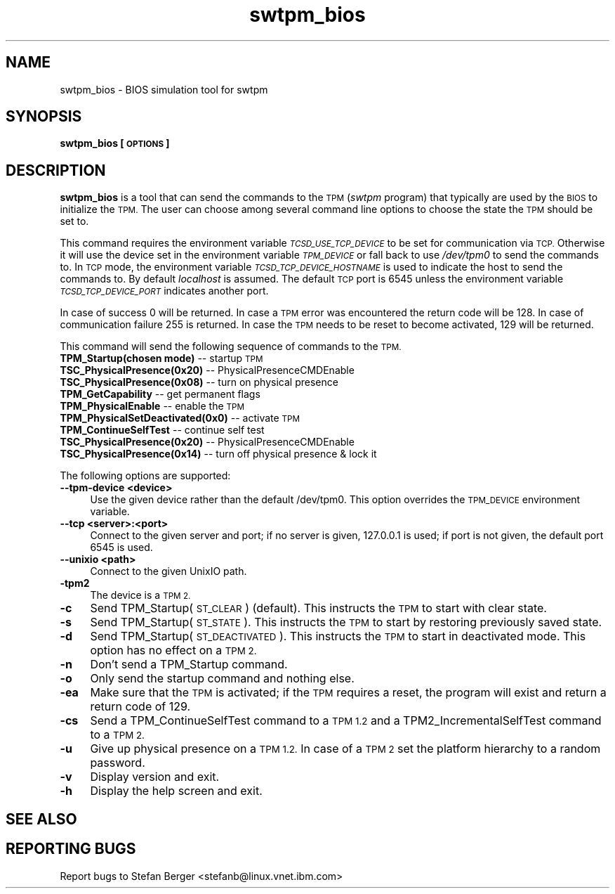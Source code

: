 .\" Automatically generated by Pod::Man 2.28 (Pod::Simple 3.29)
.\"
.\" Standard preamble:
.\" ========================================================================
.de Sp \" Vertical space (when we can't use .PP)
.if t .sp .5v
.if n .sp
..
.de Vb \" Begin verbatim text
.ft CW
.nf
.ne \\$1
..
.de Ve \" End verbatim text
.ft R
.fi
..
.\" Set up some character translations and predefined strings.  \*(-- will
.\" give an unbreakable dash, \*(PI will give pi, \*(L" will give a left
.\" double quote, and \*(R" will give a right double quote.  \*(C+ will
.\" give a nicer C++.  Capital omega is used to do unbreakable dashes and
.\" therefore won't be available.  \*(C` and \*(C' expand to `' in nroff,
.\" nothing in troff, for use with C<>.
.tr \(*W-
.ds C+ C\v'-.1v'\h'-1p'\s-2+\h'-1p'+\s0\v'.1v'\h'-1p'
.ie n \{\
.    ds -- \(*W-
.    ds PI pi
.    if (\n(.H=4u)&(1m=24u) .ds -- \(*W\h'-12u'\(*W\h'-12u'-\" diablo 10 pitch
.    if (\n(.H=4u)&(1m=20u) .ds -- \(*W\h'-12u'\(*W\h'-8u'-\"  diablo 12 pitch
.    ds L" ""
.    ds R" ""
.    ds C` ""
.    ds C' ""
'br\}
.el\{\
.    ds -- \|\(em\|
.    ds PI \(*p
.    ds L" ``
.    ds R" ''
.    ds C`
.    ds C'
'br\}
.\"
.\" Escape single quotes in literal strings from groff's Unicode transform.
.ie \n(.g .ds Aq \(aq
.el       .ds Aq '
.\"
.\" If the F register is turned on, we'll generate index entries on stderr for
.\" titles (.TH), headers (.SH), subsections (.SS), items (.Ip), and index
.\" entries marked with X<> in POD.  Of course, you'll have to process the
.\" output yourself in some meaningful fashion.
.\"
.\" Avoid warning from groff about undefined register 'F'.
.de IX
..
.nr rF 0
.if \n(.g .if rF .nr rF 1
.if (\n(rF:(\n(.g==0)) \{
.    if \nF \{
.        de IX
.        tm Index:\\$1\t\\n%\t"\\$2"
..
.        if !\nF==2 \{
.            nr % 0
.            nr F 2
.        \}
.    \}
.\}
.rr rF
.\"
.\" Accent mark definitions (@(#)ms.acc 1.5 88/02/08 SMI; from UCB 4.2).
.\" Fear.  Run.  Save yourself.  No user-serviceable parts.
.    \" fudge factors for nroff and troff
.if n \{\
.    ds #H 0
.    ds #V .8m
.    ds #F .3m
.    ds #[ \f1
.    ds #] \fP
.\}
.if t \{\
.    ds #H ((1u-(\\\\n(.fu%2u))*.13m)
.    ds #V .6m
.    ds #F 0
.    ds #[ \&
.    ds #] \&
.\}
.    \" simple accents for nroff and troff
.if n \{\
.    ds ' \&
.    ds ` \&
.    ds ^ \&
.    ds , \&
.    ds ~ ~
.    ds /
.\}
.if t \{\
.    ds ' \\k:\h'-(\\n(.wu*8/10-\*(#H)'\'\h"|\\n:u"
.    ds ` \\k:\h'-(\\n(.wu*8/10-\*(#H)'\`\h'|\\n:u'
.    ds ^ \\k:\h'-(\\n(.wu*10/11-\*(#H)'^\h'|\\n:u'
.    ds , \\k:\h'-(\\n(.wu*8/10)',\h'|\\n:u'
.    ds ~ \\k:\h'-(\\n(.wu-\*(#H-.1m)'~\h'|\\n:u'
.    ds / \\k:\h'-(\\n(.wu*8/10-\*(#H)'\z\(sl\h'|\\n:u'
.\}
.    \" troff and (daisy-wheel) nroff accents
.ds : \\k:\h'-(\\n(.wu*8/10-\*(#H+.1m+\*(#F)'\v'-\*(#V'\z.\h'.2m+\*(#F'.\h'|\\n:u'\v'\*(#V'
.ds 8 \h'\*(#H'\(*b\h'-\*(#H'
.ds o \\k:\h'-(\\n(.wu+\w'\(de'u-\*(#H)/2u'\v'-.3n'\*(#[\z\(de\v'.3n'\h'|\\n:u'\*(#]
.ds d- \h'\*(#H'\(pd\h'-\w'~'u'\v'-.25m'\f2\(hy\fP\v'.25m'\h'-\*(#H'
.ds D- D\\k:\h'-\w'D'u'\v'-.11m'\z\(hy\v'.11m'\h'|\\n:u'
.ds th \*(#[\v'.3m'\s+1I\s-1\v'-.3m'\h'-(\w'I'u*2/3)'\s-1o\s+1\*(#]
.ds Th \*(#[\s+2I\s-2\h'-\w'I'u*3/5'\v'-.3m'o\v'.3m'\*(#]
.ds ae a\h'-(\w'a'u*4/10)'e
.ds Ae A\h'-(\w'A'u*4/10)'E
.    \" corrections for vroff
.if v .ds ~ \\k:\h'-(\\n(.wu*9/10-\*(#H)'\s-2\u~\d\s+2\h'|\\n:u'
.if v .ds ^ \\k:\h'-(\\n(.wu*10/11-\*(#H)'\v'-.4m'^\v'.4m'\h'|\\n:u'
.    \" for low resolution devices (crt and lpr)
.if \n(.H>23 .if \n(.V>19 \
\{\
.    ds : e
.    ds 8 ss
.    ds o a
.    ds d- d\h'-1'\(ga
.    ds D- D\h'-1'\(hy
.    ds th \o'bp'
.    ds Th \o'LP'
.    ds ae ae
.    ds Ae AE
.\}
.rm #[ #] #H #V #F C
.\" ========================================================================
.\"
.IX Title "swtpm_bios 8"
.TH swtpm_bios 8 "2017-11-13" "swtpm" ""
.\" For nroff, turn off justification.  Always turn off hyphenation; it makes
.\" way too many mistakes in technical documents.
.if n .ad l
.nh
.SH "NAME"
swtpm_bios \- BIOS simulation tool for swtpm
.SH "SYNOPSIS"
.IX Header "SYNOPSIS"
\&\fBswtpm_bios [\s-1OPTIONS\s0]\fR
.SH "DESCRIPTION"
.IX Header "DESCRIPTION"
\&\fBswtpm_bios\fR is a tool that can send the commands to the \s-1TPM \s0(\fIswtpm\fR 
program) that typically are used by the \s-1BIOS\s0 to initialize the \s-1TPM.\s0
The user can choose among several command line options to choose the
state the \s-1TPM\s0 should be set to.
.PP
This command requires the environment variable \fI\s-1TCSD_USE_TCP_DEVICE\s0\fR
to be set for communication via \s-1TCP.\s0 Otherwise it will use the device
set in the environment variable \fI\s-1TPM_DEVICE\s0\fR or fall back to use
\&\fI/dev/tpm0\fR to send the commands to. In \s-1TCP\s0 mode, the environment variable
\&\fI\s-1TCSD_TCP_DEVICE_HOSTNAME\s0\fR is used to indicate the host to send the commands
to. By default \fIlocalhost\fR is assumed. The default \s-1TCP\s0 port is 6545 unless
the environment variable \fI\s-1TCSD_TCP_DEVICE_PORT\s0\fR indicates another port.
.PP
In case of success 0 will be returned. In case a \s-1TPM\s0 error was
encountered the return code will be 128. In case of communication
failure 255 is returned. In case the \s-1TPM\s0 needs to be reset to become
activated, 129 will be returned.
.PP
This command will send the following sequence of commands to the \s-1TPM.\s0
.IP "\fBTPM_Startup(chosen mode)\fR \*(-- startup \s-1TPM\s0" 4
.IX Item "TPM_Startup(chosen mode) startup TPM"
.PD 0
.IP "\fBTSC_PhysicalPresence(0x20)\fR \*(-- PhysicalPresenceCMDEnable" 4
.IX Item "TSC_PhysicalPresence(0x20) PhysicalPresenceCMDEnable"
.IP "\fBTSC_PhysicalPresence(0x08)\fR \*(-- turn on physical presence" 4
.IX Item "TSC_PhysicalPresence(0x08) turn on physical presence"
.IP "\fBTPM_GetCapability\fR \*(-- get permanent flags" 4
.IX Item "TPM_GetCapability get permanent flags"
.IP "\fBTPM_PhysicalEnable\fR \*(-- enable the \s-1TPM\s0" 4
.IX Item "TPM_PhysicalEnable enable the TPM"
.IP "\fBTPM_PhysicalSetDeactivated(0x0)\fR \*(-- activate \s-1TPM\s0" 4
.IX Item "TPM_PhysicalSetDeactivated(0x0) activate TPM"
.IP "\fBTPM_ContinueSelfTest\fR \*(-- continue self test" 4
.IX Item "TPM_ContinueSelfTest continue self test"
.IP "\fBTSC_PhysicalPresence(0x20)\fR \*(-- PhysicalPresenceCMDEnable" 4
.IX Item "TSC_PhysicalPresence(0x20) PhysicalPresenceCMDEnable"
.IP "\fBTSC_PhysicalPresence(0x14)\fR \*(-- turn off physical presence & lock it" 4
.IX Item "TSC_PhysicalPresence(0x14) turn off physical presence & lock it"
.PD
.PP
The following options are supported:
.IP "\fB\-\-tpm\-device <device>\fR" 4
.IX Item "--tpm-device <device>"
Use the given device rather than the default /dev/tpm0. This option overrides
the \s-1TPM_DEVICE\s0 environment variable.
.IP "\fB\-\-tcp <server>:<port>\fR" 4
.IX Item "--tcp <server>:<port>"
Connect to the given server and port; if no server is given, 127.0.0.1 is used;
if port is not given, the default port 6545 is used.
.IP "\fB\-\-unixio <path>\fR" 4
.IX Item "--unixio <path>"
Connect to the given UnixIO path.
.IP "\fB\-tpm2\fR" 4
.IX Item "-tpm2"
The device is a \s-1TPM 2.\s0
.IP "\fB\-c\fR" 4
.IX Item "-c"
Send TPM_Startup(\s-1ST_CLEAR\s0) (default). This instructs the \s-1TPM\s0 to start
with clear state.
.IP "\fB\-s\fR" 4
.IX Item "-s"
Send TPM_Startup(\s-1ST_STATE\s0). This instructs the \s-1TPM\s0 to start by restoring
previously saved state.
.IP "\fB\-d\fR" 4
.IX Item "-d"
Send TPM_Startup(\s-1ST_DEACTIVATED\s0). This instructs the \s-1TPM\s0 to start in
deactivated mode. This option has no effect on a \s-1TPM 2.\s0
.IP "\fB\-n\fR" 4
.IX Item "-n"
Don't send a TPM_Startup command.
.IP "\fB\-o\fR" 4
.IX Item "-o"
Only send the startup command and nothing else.
.IP "\fB\-ea\fR" 4
.IX Item "-ea"
Make sure that the \s-1TPM\s0 is activated; if the \s-1TPM\s0 requires a reset, the program
will exist and return a return code of 129.
.IP "\fB\-cs\fR" 4
.IX Item "-cs"
Send a TPM_ContinueSelfTest command to a \s-1TPM 1.2\s0 and a TPM2_IncrementalSelfTest
command to a \s-1TPM 2.\s0
.IP "\fB\-u\fR" 4
.IX Item "-u"
Give up physical presence on a \s-1TPM 1.2.\s0 In case of a \s-1TPM 2\s0 set the platform
hierarchy to a random password.
.IP "\fB\-v\fR" 4
.IX Item "-v"
Display version and exit.
.IP "\fB\-h\fR" 4
.IX Item "-h"
Display the help screen and exit.
.SH "SEE ALSO"
.IX Header "SEE ALSO"
.SH "REPORTING BUGS"
.IX Header "REPORTING BUGS"
Report bugs to Stefan Berger <stefanb@linux.vnet.ibm.com>
